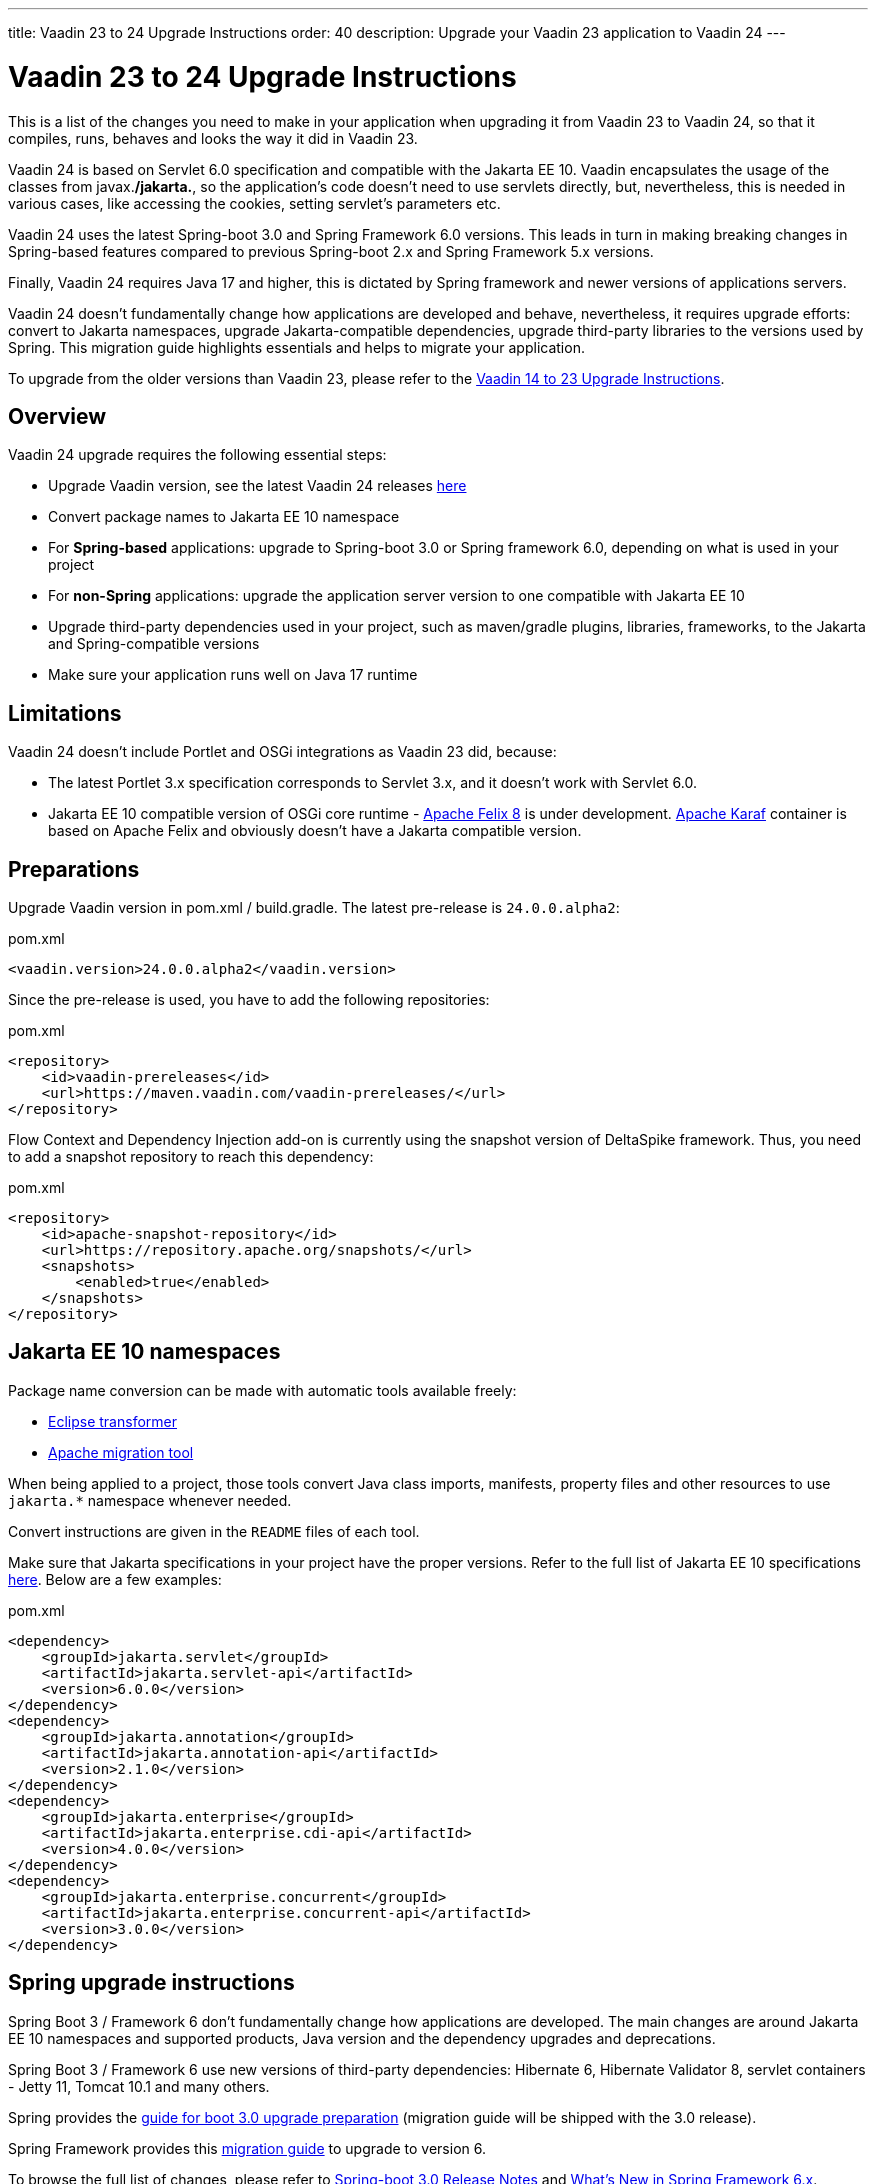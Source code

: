 ---
title: Vaadin 23 to 24 Upgrade Instructions
order: 40
description: Upgrade your Vaadin 23 application to Vaadin 24
---

= Vaadin 23 to 24 Upgrade Instructions

This is a list of the changes you need to make in your application when upgrading it from Vaadin 23 to Vaadin 24, so that it compiles, runs, behaves and looks the way it did in Vaadin 23.

Vaadin 24 is based on Servlet 6.0 specification and compatible with the Jakarta EE 10. Vaadin encapsulates the usage of the classes from javax.*/jakarta.*, so the application’s code doesn't need to use servlets directly, but, nevertheless, this is needed in various cases, like accessing the cookies, setting servlet's parameters etc.

Vaadin 24 uses the latest Spring-boot 3.0 and Spring Framework 6.0 versions. This leads in turn in making breaking changes in Spring-based features compared to previous Spring-boot 2.x and Spring Framework 5.x versions.

Finally, Vaadin 24 requires Java 17 and higher, this is dictated by Spring framework and newer versions of applications servers.

Vaadin 24 doesn't fundamentally change how applications are developed and behave, nevertheless, it requires upgrade efforts: convert to Jakarta namespaces, upgrade Jakarta-compatible dependencies, upgrade third-party libraries to the versions used by Spring. This migration guide highlights essentials and helps to migrate your application.

To upgrade from the older versions than Vaadin 23, please refer to the <<../recommended-changes#,Vaadin 14 to 23 Upgrade Instructions>>.

== Overview

Vaadin 24 upgrade requires the following essential steps:

* Upgrade Vaadin version, see the latest Vaadin 24 releases link:https://github.com/vaadin/platform/releases/tag/23.0.0[here]
* Convert package names to Jakarta EE 10 namespace
* For *Spring-based* applications: upgrade to Spring-boot 3.0 or Spring framework 6.0, depending on what is used in your project
* For *non-Spring* applications: upgrade the application server version to one compatible with Jakarta EE 10
* Upgrade third-party dependencies used in your project, such as maven/gradle plugins, libraries, frameworks, to the Jakarta and Spring-compatible versions
* Make sure your application runs well on Java 17 runtime

== Limitations

Vaadin 24 doesn't include Portlet and OSGi integrations as Vaadin 23 did, because:

* The latest Portlet 3.x specification corresponds to Servlet 3.x, and it doesn't work with Servlet 6.0.
* Jakarta EE 10 compatible version of OSGi core runtime - https://felix.apache.org/documentation/index.html[Apache Felix 8] is under development. https://karaf.apache.org/[Apache Karaf] container is based on Apache Felix and obviously doesn't have a Jakarta compatible version.

== Preparations

Upgrade Vaadin version in pom.xml / build.gradle. The latest pre-release is `24.0.0.alpha2`:

.pom.xml
[source,xml]
----
<vaadin.version>24.0.0.alpha2</vaadin.version>
----

Since the pre-release is used, you have to add the following repositories:

.pom.xml
[source,xml]
----
<repository>
    <id>vaadin-prereleases</id>
    <url>https://maven.vaadin.com/vaadin-prereleases/</url>
</repository>
----

Flow Context and Dependency Injection add-on is currently using the snapshot version of DeltaSpike framework. Thus, you need to add a snapshot repository to reach this dependency:

.pom.xml
[source,xml]
----
<repository>
    <id>apache-snapshot-repository</id>
    <url>https://repository.apache.org/snapshots/</url>
    <snapshots>
        <enabled>true</enabled>
    </snapshots>
</repository>
----

== Jakarta EE 10 namespaces

Package name conversion can be made with automatic tools available freely:

* https://github.com/eclipse/transformer[Eclipse transformer]
* https://github.com/apache/tomcat-jakartaee-migration[Apache migration tool]

When being applied to a project, those tools convert Java class imports, manifests, property files and other resources to use `jakarta.*` namespace whenever needed.

Convert instructions are given in the `README` files of each tool.

Make sure that Jakarta specifications in your project have the proper versions.
Refer to the full list of Jakarta EE 10 specifications https://jakarta.ee/release/10/[here].
Below are a few examples:

.pom.xml
[source,xml]
----
<dependency>
    <groupId>jakarta.servlet</groupId>
    <artifactId>jakarta.servlet-api</artifactId>
    <version>6.0.0</version>
</dependency>
<dependency>
    <groupId>jakarta.annotation</groupId>
    <artifactId>jakarta.annotation-api</artifactId>
    <version>2.1.0</version>
</dependency>
<dependency>
    <groupId>jakarta.enterprise</groupId>
    <artifactId>jakarta.enterprise.cdi-api</artifactId>
    <version>4.0.0</version>
</dependency>
<dependency>
    <groupId>jakarta.enterprise.concurrent</groupId>
    <artifactId>jakarta.enterprise.concurrent-api</artifactId>
    <version>3.0.0</version>
</dependency>
----

== Spring upgrade instructions

Spring Boot 3 / Framework 6 don't fundamentally change how applications are developed. The main changes are around Jakarta EE 10 namespaces and supported products, Java version and the dependency upgrades and deprecations.

Spring Boot 3 / Framework 6 use new versions of third-party dependencies: Hibernate 6, Hibernate Validator 8, servlet containers - Jetty 11, Tomcat 10.1 and many others.

Spring provides the https://spring.io/blog/2022/05/24/preparing-for-spring-boot-3-0[guide for boot 3.0 upgrade preparation] (migration guide will be shipped with the 3.0 release).

Spring Framework provides this https://github.com/spring-projects/spring-framework/wiki/Upgrading-to-Spring-Framework-6.x[migration guide] to upgrade to version 6.

To browse the full list of changes, please refer to https://github.com/spring-projects/spring-boot/wiki/Spring-Boot-3.0-Release-Notes[Spring-boot 3.0 Release Notes] and https://github.com/spring-projects/spring-framework/wiki/What%27s-New-in-Spring-Framework-6.x[What's New in Spring Framework 6.x].

Below is a general overview of the changes needed for Spring-based Vaadin applications:

* Since there is no final release of Spring Boot 3 / Framework 6 yet, Spring pre-releases should be used. Thus, the following maven repositories are needed:

.pom.xml
[source,xml]
----
<repository>
    <id>spring milestones</id>
    <url>https://repo.spring.io/milestone</url>
</repository>

<pluginRepository>
    <id>spring milestones</id>
    <url>https://repo.spring.io/milestone</url>
</pluginRepository>
----
* Upgrade Spring versions to the latest (currently `3.0.0-RC2` (Boot) and `6.0.0-RC2` (Framework)), including starter parent dependency:

.pom.xml
[source,xml]
----
<parent>
    <groupId>org.springframework.boot</groupId>
    <artifactId>spring-boot-starter-parent</artifactId>
    <version>3.0.0-RC2</version>
</parent>
----
. Deprecated `VaadinWebSecurityConfigurerAdapter` was removed, because Spring doesn't have `WebSecurityConfigurerAdapter` class anymore. Use `VaadinWebSecurity` base class instead for your security configuration, see the example below:

.[filename]`SecurityConfig.java`
[source,java]
----
@EnableWebSecurity
@Configuration
public class SecurityConfig extends VaadinWebSecurity {

    @Override
    public void configure(HttpSecurity http) throws Exception {
        // Delegating the responsibility of general configurations
        // of http security to the super class. It's configuring
        // the followings: Vaadin's CSRF protection by ignoring
        // framework's internal requests, default request cache,
        // ignoring public views annotated with @AnonymousAllowed,
        // restricting access to other views/endpoints, and enabling
        // ViewAccessChecker authorization.
        // You can add any possible extra configurations of your own
        // here (the following is just an example):

        // http.rememberMe().alwaysRemember(false);

        // Configure your static resources with public access before calling
        // super.configure(HttpSecurity) as it adds final anyRequest matcher
        http.authorizeHttpRequests().requestMatchers(
                new AntPathRequestMatcher("/admin-only/**"))
                .hasAnyRole("admin");
        http.authorizeHttpRequests().requestMatchers(
                new AntPathRequestMatcher("/public/**"))
                .permitAll();
        super.configure(http);

        // This is important to register your login view to the
        // view access checker mechanism:
        setLoginView(http, LoginView.class);
    }

    @Override
    public void configure(WebSecurity web) throws Exception {
        // Customize your WebSecurity configuration.
        super.configure(web);
    }

    @Bean
    public PasswordEncoder passwordEncoder() {
        return new BCryptPasswordEncoder();
    }

    /**
     * Demo UserDetailsManager which only provides two hardcoded
     * in memory users and their roles.
     * NOTE: This shouldn't be used in real world applications.
     */
    @Bean
    public UserDetailsService userDetailsService(
            PasswordEncoder passwordEncoder) {
        InMemoryUserDetailsManager manager = new InMemoryUserDetailsManager();
        manager.createUser(User.withUsername("user")
                .password(passwordEncoder.encode("userPass"))
                .roles("USER").build());
        manager.createUser(User.withUsername("admin")
                .password(passwordEncoder.encode("adminPass"))
                .roles("USER", "ADMIN").build());
        return manager;
    }
}
----

In the example above:

- `AuthenticationManagerBuilder`, previously used in Spring-boot 2.x is replaced by `UserDetailsService`
- `http.authorizeRequests().antMatchers()` are replaced by `http.authorizeHttpRequests().requestMatchers()`.

== Java version
Vaadin 24 requires *Java 17* or greater (Java 18 is also supported):

[.example]
--
[source,xml]
----
<source-info group="Maven"></source-info>
<properties>
    <java.version>17</java.version>
    <!-- OR: -->
    <maven.compiler.source>17</maven.compiler.source>
    <maven.compiler.target>17</maven.compiler.target>
</properties>
----
[source,groovy]
----
<source-info group="Groovy"></source-info>
plugins {
    id 'java'
}

java {
    sourceCompatibility = 17
    targetCompatibility = 17
}
----
--

== Application servers
Before migration, find the corresponding version of Jakarta EE 10-compatible application server used in your project, see https://jakarta.ee/compatibility/[Jakarta Compatible Products].

== Polymer templates
Polymer support has been deprecated since Vaadin 18 (released in November 2020), in favor of faster and simpler Lit templates. In Vaadin 24, the built-in support for Polymer templates is removed and only available for Prime and Enterprise customers.

Vaadin 24 provides an automatic tool that facilitates migration from Polymer to Lit by automatically converting basic Polymer constructions into their Lit equivalents in Java and JavaScript source files.

=== Limitations

The converter only targets basic cases. More advanced cases such as TypeScript source files or usage of internal Polymer API should be still converted manually.
See https://github.com/vaadin/flow/tree/master/flow-polymer2lit[Polymer to Lit converter docs] for more information about limitations and supported transformations.

=== Usage

Run the converter in your project's root folder as follows:

[.example]
--
[source,text]
----
<source-info group="Maven"></source-info>
mvn vaadin:convert-polymer
----
[source,groovy]
----
<source-info group="Groovy"></source-info>
./gradlew vaadinConvertPolymer
----
--

To convert a project that is based on Vaadin older than 24, use the following:

[.example]
--
[source,text]
----
<source-info group="Maven"></source-info>
mvn com.vaadin:vaadin-maven-plugin:24.0.0.alpha4:convert-polymer
----
.build.gradle
[source,groovy]
----
<source-info group="Groovy"></source-info>
buildscript {
  repositories {
    classpath 'com.vaadin:flow-gradle-plugin:24.0-SNAPSHOT'
  }
}
----
--

=== Configuring

The converter accepts the following properties:

==== -Dvaadin.path=path/to/your/file

By default, the converter scans all the files that match `**/*.js` and `**/*.java` and tries to convert them to Lit.

To limit conversion to a specific file or directory, you can use the `vaadin.path` property:
[.example]
--
[source,text]
----
<source-info group="Maven"></source-info>
mvn vaadin:convert-polymer -Dvaadin.path=path/to/your/file
----
[source,text]
----
<source-info group="Groovy"></source-info>
./gradlew vaadinConvertPolymer -Dvaadin.path=path/to/your/file
----
--

The path is always relative to your project's root folder.

==== -Dvaadin.useLit1

By default, the converter transforms Polymer imports into their Lit 2 equivalents.

If your project is using Lit 1 (Vaadin older than 21), you can use the vaadin.useLit1 flag to enforce Lit 1 compatible imports:

[.example]
--
[source,text]
----
<source-info group="Maven"></source-info>
mvn vaadin:convert-polymer -Dvaadin.useLit1
----
[source,text]
----
<source-info group="Groovy"></source-info>
./gradlew vaadinConvertPolymer -Dvaadin.useLit1
----
--

==== -Dvaadin.disableOptionalChaining

By default, the converter transforms `\[[prop.sub.something]]` expressions into `${this.prop?.sub?.something}`.

If your project is using the Vaadin Webpack config, which doesn't support the JavaScript optional chaining operator `(?.)`, you can use the `vaadin.disableOptionalChaining` flag:

[.example]
--
[source,text]
----
<source-info group="Maven"></source-info>
mvn vaadin:convert-polymer -Dvaadin.disableOptionalChaining
----
[source,text]
----
<source-info group="Groovy"></source-info>
./gradlew vaadinConvertPolymer -Dvaadin.disableOptionalChaining
----
--

== Multiplatform Runtime

Multiplatform Runtime add-on allows the use of legacy Vaadin 7 or 8 framework components in Vaadin Flow applications. In Vaadin 24 the Multiplatform Runtime artifacts to be added remain the same: mpr-v8 and mpr-v7, but the framework server dependencies now contains a `jakarta` postfix:

.pom.xml
[source,xml]
----
<dependency>
    <groupId>com.vaadin</groupId>
    <artifactId>vaadin-server-mpr-jakarta</artifactId>
    <version>8.18.0</version>
</dependency>

<dependency>
    <groupId>com.vaadin</groupId>
    <artifactId>vaadin-compatibility-server-mpr-jakarta</artifactId>
    <version>8.18.0</version>
</dependency>
----

Other legacy framework dependencies have the same names.

== Maven/Gradle plugins

Be sure that maven plugins version your project explicitly defines, are compatible with Java 17.
As an example, `nexus-staging-maven-plugin` requires a minimal version 1.6.13.
Gradle version 7.3 and higher is required to run on top of Java 17, see https://docs.gradle.org/7.3/release-notes.html[Gradle Release Notes].

== SLF4J 2.0
Vaadin 24 and Spring-boot 3.0 use SLF4J library version 2.0, which has breaking changes compared to previous versions. Check https://www.slf4j.org/news.html[SLF4J release notes] for more information.
